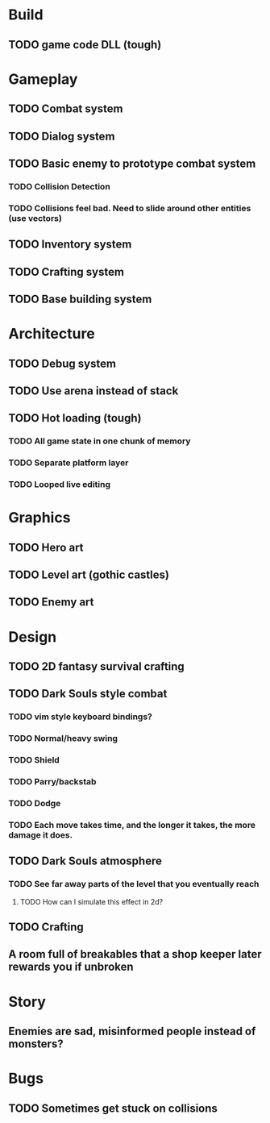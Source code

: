 #+Startup: showall
#+Startup: nologdone

* Build
** TODO game code DLL (tough)
* Gameplay
** TODO Combat system
** TODO Dialog system
** TODO Basic enemy to prototype combat system
*** TODO Collision Detection
*** TODO Collisions feel bad. Need to slide around other entities (use vectors)
** TODO Inventory system
** TODO Crafting system
** TODO Base building system
* Architecture
** TODO Debug system
** TODO Use arena instead of stack
** TODO Hot loading (tough)
*** TODO All game state in one chunk of memory
*** TODO Separate platform layer
*** TODO Looped live editing
* Graphics
** TODO Hero art
** TODO Level art (gothic castles)
** TODO Enemy art
* Design
** TODO 2D fantasy survival crafting
** TODO Dark Souls style combat
*** TODO vim style keyboard bindings?
*** TODO Normal/heavy swing
*** TODO Shield
*** TODO Parry/backstab
*** TODO Dodge
*** TODO Each move takes time, and the longer it takes, the more damage it does.
** TODO Dark Souls atmosphere
*** TODO See far away parts of the level that you eventually reach
***** TODO How can I simulate this effect in 2d?
** TODO Crafting
** A room full of breakables that a shop keeper later rewards you if unbroken
* Story
** Enemies are sad, misinformed people instead of monsters?
* Bugs
** TODO Sometimes get stuck on collisions 
